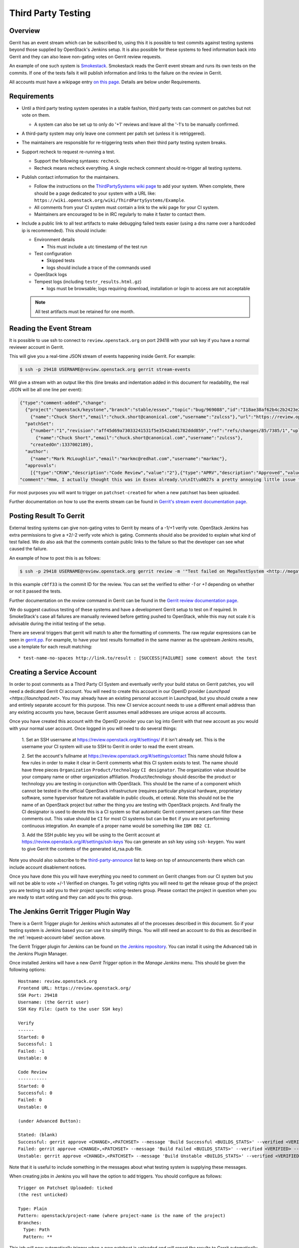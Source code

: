 .. _third-party-testing:

Third Party Testing
===================

Overview
--------

Gerrit has an event stream which can be subscribed to, using this it
is possible to test commits against testing systems beyond those
supplied by OpenStack's Jenkins setup.  It is also possible for these
systems to feed information back into Gerrit and they can also leave
non-gating votes on Gerrit review requests.

An example of one such system is `Smokestack <https://smokestack.openstack.org/>`_.
Smokestack reads the Gerrit event stream and runs its own tests on the commits.
If one of the tests fails it will publish information and links to the failure
on the review in Gerrit.

All accounts must have a wikipage entry
`on this page <https://wiki.openstack.org/wiki/ThirdPartySystems>`_.
Details are below under Requirements.

Requirements
------------

* Until a third party testing system operates in a stable fashion, third
  party tests can comment on patches but not vote on them.

  * A system can also be set up to only do '+1' reviews and leave all the
    '-1's to be manually confirmed.

* A third-party system may only leave one comment per patch set
  (unless it is retriggered).

* The maintainers are responsible for re-triggering tests when their third
  party testing system breaks.

* Support recheck to request re-running a test.

  * Support the following syntaxes: ``recheck``.
  * Recheck means recheck everything. A single recheck comment should
    re-trigger all testing systems.

* Publish contact information for the maintainers.

  * Follow the instructions on the `ThirdPartySystems wiki page
    <https://wiki.openstack.org/wiki/ThirdPartySystems>`_ to add your
    system.  When complete, there should be a page dedicated to your
    system with a URL like:
    ``https://wiki.openstack.org/wiki/ThirdPartySystems/Example``.
  * All comments from your CI system must contain a link to the wiki
    page for your CI system.
  * Maintainers are encouraged to be in IRC regularly to make it
    faster to contact them.

* Include a public link to all test artifacts to make debugging failed tests
  easier (using a dns name over a hardcoded ip is recommended).
  This should include:

  * Environment details

    * This must include a utc timestamp of the test run
  * Test configuration

    * Skipped tests
    * logs should include a trace of the commands used
  * OpenStack logs
  * Tempest logs (including ``testr_results.html.gz``)

    * logs must be browsable; logs requiring download, installation or login
      to access are not acceptable

  .. note:: All test artifacts must be retained for one month.

Reading the Event Stream
------------------------

It is possible to use ssh to connect to ``review.openstack.org`` on port 29418
with your ssh key if you have a normal reviewer account in Gerrit.

This will give you a real-time JSON stream of events happening inside Gerrit.
For example:

.. code-block:: bash

   $ ssh -p 29418 USERNAME@review.openstack.org gerrit stream-events

Will give a stream with an output like this (line breaks and
indentation added in this document for readability, the real JSON will
be all one line per event):

.. code-block:: javascript

   {"type":"comment-added","change":
     {"project":"openstack/keystone","branch":"stable/essex","topic":"bug/969088","id":"I18ae38af62b4c2b2423e20e436611fc30f844ae1","number":"7385","subject":"Make import_nova_auth only create roles which don\u0027t already exist","owner":
       {"name":"Chuck Short","email":"chuck.short@canonical.com","username":"zulcss"},"url":"https://review.openstack.org/7385"},
     "patchSet":
       {"number":"1","revision":"aff45d69a73033241531f5e3542a8d1782ddd859","ref":"refs/changes/85/7385/1","uploader":
         {"name":"Chuck Short","email":"chuck.short@canonical.com","username":"zulcss"},
       "createdOn":1337002189},
     "author":
       {"name":"Mark McLoughlin","email":"markmc@redhat.com","username":"markmc"},
     "approvals":
       [{"type":"CRVW","description":"Code Review","value":"2"},{"type":"APRV","description":"Approved","value":"0"}],
   "comment":"Hmm, I actually thought this was in Essex already.\n\nIt\u0027s a pretty annoying little issue for folks migrating for nova auth. Fix is small and pretty safe. Good choice for backporting"}

For most purposes you will want to trigger on ``patchset-created`` for when a
new patchset has been uploaded.

Further documentation on how to use the events stream can be found in `Gerrit's stream event documentation page <http://gerrit-documentation.googlecode.com/svn/Documentation/2.3/cmd-stream-events.html>`_.

Posting Result To Gerrit
------------------------

External testing systems can give non-gating votes to Gerrit by means
of a -1/+1 verify vote.  OpenStack Jenkins has extra permissions to
give a +2/-2 verify vote which is gating.  Comments should also be
provided to explain what kind of test failed.  We do also ask that the
comments contain public links to the failure so that the developer can
see what caused the failure.

An example of how to post this is as follows:

.. code-block:: bash

   $ ssh -p 29418 USERNAME@review.openstack.org gerrit review -m '"Test failed on MegaTestSystem <http://megatestsystem.org/tests/1234>"' --verified=-1 c0ff33

In this example ``c0ff33`` is the commit ID for the review.  You can
set the verified to either `-1` or `+1` depending on whether or not it
passed the tests.

Further documentation on the `review` command in Gerrit can be found in the `Gerrit review documentation page <http://gerrit-documentation.googlecode.com/svn/Documentation/2.3/cmd-review.html>`_.

We do suggest cautious testing of these systems and have a development Gerrit
setup to test on if required.  In SmokeStack's case all failures are manually
reviewed before getting pushed to OpenStack, while this may not scale it is
advisable during the initial testing of the setup.

There are several triggers that gerrit will match to alter the
formatting of comments.  The raw regular expressions can be seen in
`gerrit.pp <https://git.openstack.org/cgit/openstack-infra/system-config/tree/modules/openstack_project/manifests/gerrit.pp>`_.
For example, to have your test results formatted in the same manner as
the upstream Jenkins results, use a template for each result matching::

  * test-name-no-spaces http://link.to/result : [SUCCESS|FAILURE] some comment about the test

.. _request-account-label:

Creating a Service Account
--------------------------

In order to post comments as a Third Party CI System and eventually verify
your build status on Gerrit patches, you will need a dedicated Gerrit
CI account. You will need to create this account in our OpenID provider
`Launchpad <https://launchpad.net>`. You may already have an existing
personal account in Launchpad, but you should create a new and entirely
separate account for this purpose. This new CI service account needs to use
a different email address than any existing accounts you have, because
Gerrit assumes email addresses are unique across all accounts.

Once you have created this account with the OpenID provider you can log
into Gerrit with that new account as you would with your normal user
account. Once logged in you will need to do several things:

  1. Set an SSH username at https://review.openstack.org/#/settings/ if
  it isn't already set. This is the username your CI system will use to
  SSH to Gerrit in order to read the event stream.

  2. Set the account's fullname at https://review.openstack.org/#/settings/contact
  This name should follow a few rules in order to make it clear in Gerrit
  comments what this CI system exists to test. The name should have three
  pieces ``Organization`` ``Product/technology`` ``CI designator``. The
  organization value should be your company name or other organization
  affiliation. Product/technology should describe the product or technology
  you are testing in conjunction with OpenStack. This should be the name of
  a component which cannot be tested in the official OpenStack
  infrastructure (requires particular physical hardware, proprietary
  software, some hypervisor feature not available in public clouds,
  et cetera). Note this should not be the name of an OpenStack project but
  rather the thing you are testing with OpenStack projects. And finally
  the CI designator is used to denote this is a CI system so that automatic
  Gerrit comment parsers can filter these comments out. This value should
  be ``CI`` for most CI systems but can be ``Bot`` if you are not
  performing continuous integration. An example of a proper name would be
  something like ``IBM DB2 CI``.

  3. Add the SSH public key you will be using to the Gerrit account at
  https://review.openstack.org/#/settings/ssh-keys You can generate an
  ssh key using ``ssh-keygen``. You want to give Gerrit the contents of
  the generated id_rsa.pub file.

Note you should also subscribe to the `third-party-announce
<http://lists.openstack.org/cgi-bin/mailman/listinfo/third-party-announce>`_
list to keep on top of announcements there which can include account
disablement notices.

Once you have done this you will have everything you need to comment on
Gerrit changes from our CI system but you will not be able to vote +/-1
Verified on changes. To get voting rights you will need to get the release
group of the project you are testing to add you to their project specific
voting-testers group. Please contact the project in question when you are
ready to start voting and they can add you to this group.

The Jenkins Gerrit Trigger Plugin Way
-------------------------------------

There is a Gerrit Trigger plugin for Jenkins which automates all of the
processes described in this document.  So if your testing system is Jenkins
based you can use it to simplify things.  You will still need an account to do
this as described in the :ref:`request-account-label` section above.

The Gerrit Trigger plugin for Jenkins can be found on `the Jenkins
repository`_.  You can install it using the Advanced tab in the
Jenkins Plugin Manager.

.. _the Jenkins repository: http://repo.jenkins-ci.org/repo/com/sonyericsson/hudson/plugins/gerrit/gerrit-trigger/

Once installed Jenkins will have a new `Gerrit Trigger` option in the `Manage
Jenkins` menu.  This should be given the following options::

  Hostname: review.openstack.org
  Frontend URL: https://review.openstack.org/
  SSH Port: 29418
  Username: (the Gerrit user)
  SSH Key File: (path to the user SSH key)

  Verify
  ------
  Started: 0
  Successful: 1
  Failed: -1
  Unstable: 0

  Code Review
  -----------
  Started: 0
  Successful: 0
  Failed: 0
  Unstable: 0

  (under Advanced Button):

  Stated: (blank)
  Successful: gerrit approve <CHANGE>,<PATCHSET> --message 'Build Successful <BUILDS_STATS>' --verified <VERIFIED> --code-review <CODE_REVIEW>
  Failed: gerrit approve <CHANGE>,<PATCHSET> --message 'Build Failed <BUILDS_STATS>' --verified <VERIFIED> --code-review <CODE_REVIEW>
  Unstable: gerrit approve <CHANGE>,<PATCHSET> --message 'Build Unstable <BUILDS_STATS>' --verified <VERIFIED> --code-review <CODE_REVIEW>

Note that it is useful to include something in the messages about what testing
system is supplying these messages.

When creating jobs in Jenkins you will have the option to add triggers.  You
should configure as follows::

  Trigger on Patchset Uploaded: ticked
  (the rest unticked)

  Type: Plain
  Pattern: openstack/project-name (where project-name is the name of the project)
  Branches:
    Type: Path
    Pattern: **

This job will now automatically trigger when a new patchset is
uploaded and will report the results to Gerrit automatically.

Testing your CI setup
---------------------

You can use the ``openstack-dev/ci-sandbox`` project to test your external CI
infrastructure with OpenStack's Gerrit. By using the sandbox project you
can test your CI system without affecting regular OpenStack reviews.

Once you confirm your CI system works as you expect, change your
configuration of the gerrit trigger plugin or zuul to subscribe to gerrit
events from your target project.

Permissions on your Third Party System
--------------------------------------

When you create your CI account it will have no special permissions.
This means it can comment on changes but generally not vote +/-1
Verified on any changes. The exception to this is on the
``openstack-dev/ci-sandbox`` project. Any account is able to vote +/-1
Verified on that account and it provides a way to test your CI's voting
abilities before you vote on other projects.

.. _openstack-dev/ci-sandbox: https://git.openstack.org/cgit/openstack-dev/ci-sandbox/

The OpenStack Infrastructure team disables mis-behaving third-party ci
accounts at its discretion. This documentation endeavours to outline specific
circumstances that may lead to an account being disabled. There have been
times when third-party ci systems behave in ways we didn't envision
and therefore were unable to document prior to the event. If your
third-party ci system has been disabled, check the archives of the
`third-party-announce
<http://lists.openstack.org/cgi-bin/mailman/listinfo/third-party-announce>`_
mailing list to which you hopefully are subscribed. The email that notifies
this list that your account has been disabled will include instructions for
getting your system re-enabled. You are also welcome to join us in the
#openstack-infra irc channel on freenode to discuss your situation.

In order to get your Third Pary CI account to have voting permissions on
repos in gerrit in addition to ``openstack-dev/ci-sandbox`` you have a greater
chance of success if you follow these steps:

* Set up your system and test it according to "Testing your CI setup" outlined
  above (this will create a history of activity associated with your account
  which will be evaluated when you apply for voting permissions).

* Post comments, that adhere to the "Requirements" listed above, that
  demonstrate the format for your system communication to the repos
  you want your system to test.

* Once your Third Party Account has a history on gerrit so that others
  can evaluate your format for comments, and the stability of your
  voting pattern (in the sandbox repo):

  * send an email to the openstack-dev mailing list nominating your
    system for voting permissions

      * openstack-dev@lists.openstack.org
      * use tags [Infra][Nova] for the Nova program, please replace
        [Nova] with [Program], where [Program] is the name of the
        program your CI account will test

  * present your account history
  * address any questions and concerns with your system

* If the members of the program you want voting permissions from agree
  your system should be able to vote, the release group for that program
  or project can add you to the voting-testers group specific to that
  program/project.
